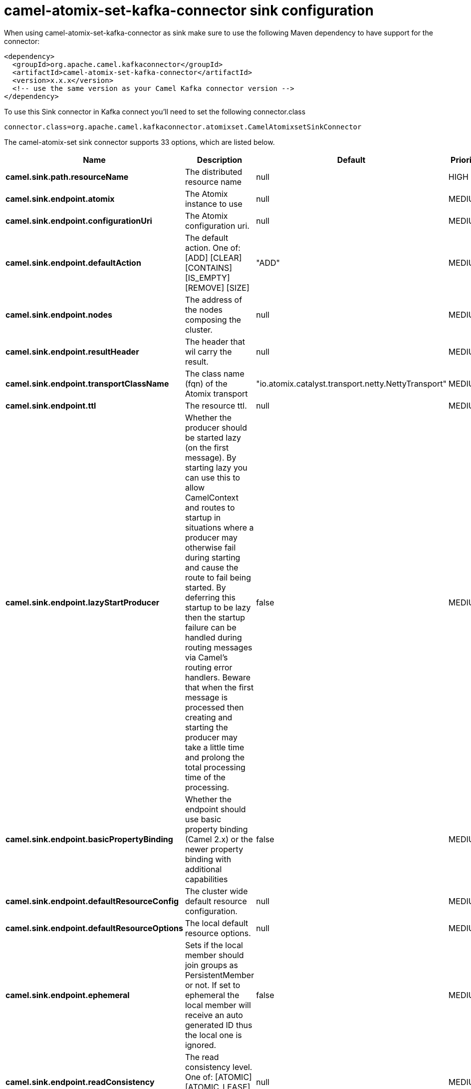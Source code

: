 // kafka-connector options: START
[[camel-atomix-set-kafka-connector-sink]]
= camel-atomix-set-kafka-connector sink configuration

When using camel-atomix-set-kafka-connector as sink make sure to use the following Maven dependency to have support for the connector:

[source,xml]
----
<dependency>
  <groupId>org.apache.camel.kafkaconnector</groupId>
  <artifactId>camel-atomix-set-kafka-connector</artifactId>
  <version>x.x.x</version>
  <!-- use the same version as your Camel Kafka connector version -->
</dependency>
----

To use this Sink connector in Kafka connect you'll need to set the following connector.class

[source,java]
----
connector.class=org.apache.camel.kafkaconnector.atomixset.CamelAtomixsetSinkConnector
----


The camel-atomix-set sink connector supports 33 options, which are listed below.



[width="100%",cols="2,5,^1,2",options="header"]
|===
| Name | Description | Default | Priority
| *camel.sink.path.resourceName* | The distributed resource name | null | HIGH
| *camel.sink.endpoint.atomix* | The Atomix instance to use | null | MEDIUM
| *camel.sink.endpoint.configurationUri* | The Atomix configuration uri. | null | MEDIUM
| *camel.sink.endpoint.defaultAction* | The default action. One of: [ADD] [CLEAR] [CONTAINS] [IS_EMPTY] [REMOVE] [SIZE] | "ADD" | MEDIUM
| *camel.sink.endpoint.nodes* | The address of the nodes composing the cluster. | null | MEDIUM
| *camel.sink.endpoint.resultHeader* | The header that wil carry the result. | null | MEDIUM
| *camel.sink.endpoint.transportClassName* | The class name (fqn) of the Atomix transport | "io.atomix.catalyst.transport.netty.NettyTransport" | MEDIUM
| *camel.sink.endpoint.ttl* | The resource ttl. | null | MEDIUM
| *camel.sink.endpoint.lazyStartProducer* | Whether the producer should be started lazy (on the first message). By starting lazy you can use this to allow CamelContext and routes to startup in situations where a producer may otherwise fail during starting and cause the route to fail being started. By deferring this startup to be lazy then the startup failure can be handled during routing messages via Camel's routing error handlers. Beware that when the first message is processed then creating and starting the producer may take a little time and prolong the total processing time of the processing. | false | MEDIUM
| *camel.sink.endpoint.basicPropertyBinding* | Whether the endpoint should use basic property binding (Camel 2.x) or the newer property binding with additional capabilities | false | MEDIUM
| *camel.sink.endpoint.defaultResourceConfig* | The cluster wide default resource configuration. | null | MEDIUM
| *camel.sink.endpoint.defaultResourceOptions* | The local default resource options. | null | MEDIUM
| *camel.sink.endpoint.ephemeral* | Sets if the local member should join groups as PersistentMember or not. If set to ephemeral the local member will receive an auto generated ID thus the local one is ignored. | false | MEDIUM
| *camel.sink.endpoint.readConsistency* | The read consistency level. One of: [ATOMIC] [ATOMIC_LEASE] [SEQUENTIAL] [LOCAL] | null | MEDIUM
| *camel.sink.endpoint.resourceConfigs* | Cluster wide resources configuration. | null | MEDIUM
| *camel.sink.endpoint.resourceOptions* | Local resources configurations | null | MEDIUM
| *camel.sink.endpoint.synchronous* | Sets whether synchronous processing should be strictly used, or Camel is allowed to use asynchronous processing (if supported). | false | MEDIUM
| *camel.component.atomix-set.atomix* | The Atomix instance to use | null | MEDIUM
| *camel.component.atomix-set.configuration* | The shared component configuration | null | MEDIUM
| *camel.component.atomix-set.configurationUri* | The path to the AtomixClient configuration | null | MEDIUM
| *camel.component.atomix-set.defaultAction* | The default action. One of: [ADD] [CLEAR] [CONTAINS] [IS_EMPTY] [REMOVE] [SIZE] | "ADD" | MEDIUM
| *camel.component.atomix-set.nodes* | The nodes the AtomixClient should connect to | null | MEDIUM
| *camel.component.atomix-set.resultHeader* | The header that wil carry the result. | null | MEDIUM
| *camel.component.atomix-set.transportClassName* | The class name (fqn) of the Atomix transport | "io.atomix.catalyst.transport.netty.NettyTransport" | MEDIUM
| *camel.component.atomix-set.ttl* | The resource ttl. | null | MEDIUM
| *camel.component.atomix-set.lazyStartProducer* | Whether the producer should be started lazy (on the first message). By starting lazy you can use this to allow CamelContext and routes to startup in situations where a producer may otherwise fail during starting and cause the route to fail being started. By deferring this startup to be lazy then the startup failure can be handled during routing messages via Camel's routing error handlers. Beware that when the first message is processed then creating and starting the producer may take a little time and prolong the total processing time of the processing. | false | MEDIUM
| *camel.component.atomix-set.basicPropertyBinding* | Whether the component should use basic property binding (Camel 2.x) or the newer property binding with additional capabilities | false | LOW
| *camel.component.atomix-set.defaultResourceConfig* | The cluster wide default resource configuration. | null | MEDIUM
| *camel.component.atomix-set.defaultResourceOptions* | The local default resource options. | null | MEDIUM
| *camel.component.atomix-set.ephemeral* | Sets if the local member should join groups as PersistentMember or not. If set to ephemeral the local member will receive an auto generated ID thus the local one is ignored. | false | MEDIUM
| *camel.component.atomix-set.readConsistency* | The read consistency level. One of: [ATOMIC] [ATOMIC_LEASE] [SEQUENTIAL] [LOCAL] | null | MEDIUM
| *camel.component.atomix-set.resourceConfigs* | Cluster wide resources configuration. | null | MEDIUM
| *camel.component.atomix-set.resourceOptions* | Local resources configurations | null | MEDIUM
|===



The camel-atomix-set sink connector has no converters out of the box.





The camel-atomix-set sink connector has no transforms out of the box.





The camel-atomix-set sink connector has no aggregation strategies out of the box.
// kafka-connector options: END
